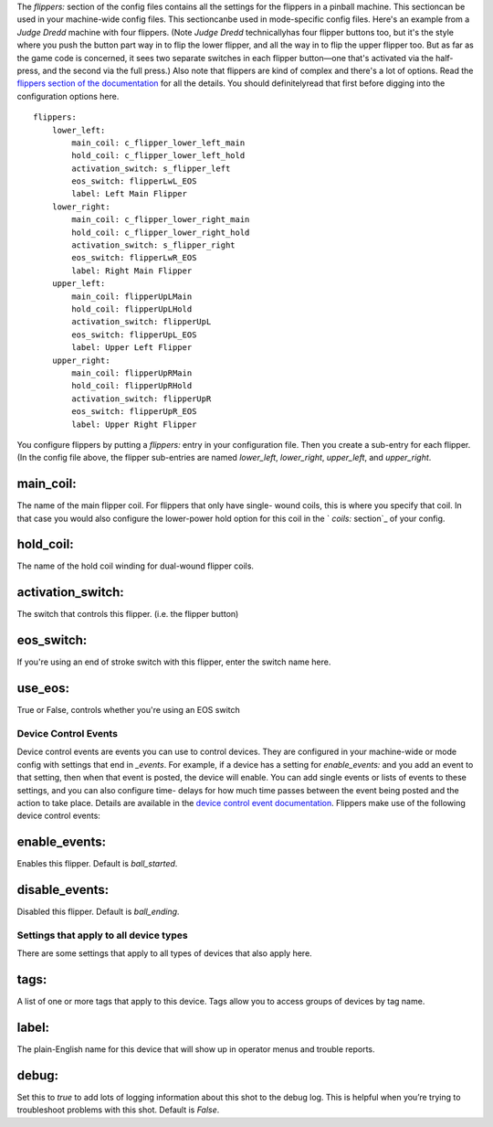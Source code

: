 
The *flippers:* section of the config files contains all the settings
for the flippers in a pinball machine. This sectioncan be used in your
machine-wide config files. This sectioncanbe used in mode-specific
config files. Here's an example from a *Judge Dredd* machine with four
flippers. (Note *Judge Dredd* technicallyhas four flipper buttons too,
but it's the style where you push the button part way in to flip the
lower flipper, and all the way in to flip the upper flipper too. But
as far as the game code is concerned, it sees two separate switches in
each flipper button—one that's activated via the half-press, and the
second via the full press.) Also note that flippers are kind of
complex and there's a lot of options. Read the `flippers section of
the documentation`_ for all the details. You should definitelyread
that first before digging into the configuration options here.


::

    
        flippers:
            lower_left:
                main_coil: c_flipper_lower_left_main
                hold_coil: c_flipper_lower_left_hold
                activation_switch: s_flipper_left
                eos_switch: flipperLwL_EOS
                label: Left Main Flipper
            lower_right:
                main_coil: c_flipper_lower_right_main
                hold_coil: c_flipper_lower_right_hold
                activation_switch: s_flipper_right
                eos_switch: flipperLwR_EOS
                label: Right Main Flipper
            upper_left:
                main_coil: flipperUpLMain
                hold_coil: flipperUpLHold
                activation_switch: flipperUpL
                eos_switch: flipperUpL_EOS
                label: Upper Left Flipper
            upper_right:
                main_coil: flipperUpRMain
                hold_coil: flipperUpRHold
                activation_switch: flipperUpR
                eos_switch: flipperUpR_EOS
                label: Upper Right Flipper


You configure flippers by putting a *flippers:* entry in your
configuration file. Then you create a sub-entry for each flipper. (In
the config file above, the flipper sub-entries are named *lower_left*,
*lower_right*, *upper_left*, and *upper_right*.



main_coil:
~~~~~~~~~~

The name of the main flipper coil. For flippers that only have single-
wound coils, this is where you specify that coil. In that case you
would also configure the lower-power hold option for this coil in the
` *coils:* section`_ of your config.



hold_coil:
~~~~~~~~~~

The name of the hold coil winding for dual-wound flipper coils.



activation_switch:
~~~~~~~~~~~~~~~~~~

The switch that controls this flipper. (i.e. the flipper button)



eos_switch:
~~~~~~~~~~~

If you're using an end of stroke switch with this flipper, enter the
switch name here.



use_eos:
~~~~~~~~

True or False, controls whether you're using an EOS switch



Device Control Events
---------------------

Device control events are events you can use to control devices. They
are configured in your machine-wide or mode config with settings that
end in *_events*. For example, if a device has a setting for
*enable_events:* and you add an event to that setting, then when that
event is posted, the device will enable. You can add single events or
lists of events to these settings, and you can also configure time-
delays for how much time passes between the event being posted and the
action to take place. Details are available in the `device control
event documentation`_. Flippers make use of the following device
control events:



enable_events:
~~~~~~~~~~~~~~

Enables this flipper. Default is *ball_started*.



disable_events:
~~~~~~~~~~~~~~~

Disabled this flipper. Default is *ball_ending*.



Settings that apply to all device types
---------------------------------------

There are some settings that apply to all types of devices that also
apply here.



tags:
~~~~~

A list of one or more tags that apply to this device. Tags allow you
to access groups of devices by tag name.



label:
~~~~~~

The plain-English name for this device that will show up in operator
menus and trouble reports.



debug:
~~~~~~

Set this to *true* to add lots of logging information about this shot
to the debug log. This is helpful when you’re trying to troubleshoot
problems with this shot. Default is *False*.

.. _flippers section of the documentation: https://missionpinball.com/docs/mpf-core-architecture/devices/logical-devices/flipper/
.. _ section: https://missionpinball.com/docs/configuration-file-reference/coils/
.. _device control event documentation: https://missionpinball.com/docs/configuration-file-reference/important-config-file-concepts/configuring-device-control-events/


